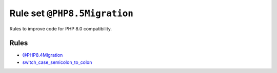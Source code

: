 =============================
Rule set ``@PHP8.5Migration``
=============================

Rules to improve code for PHP 8.0 compatibility.

Rules
-----

- `@PHP8.4Migration <./PHP8.4Migration.rst>`_
- `switch_case_semicolon_to_colon <./../rules/control_structure/switch_case_semicolon_to_colon.rst>`_
